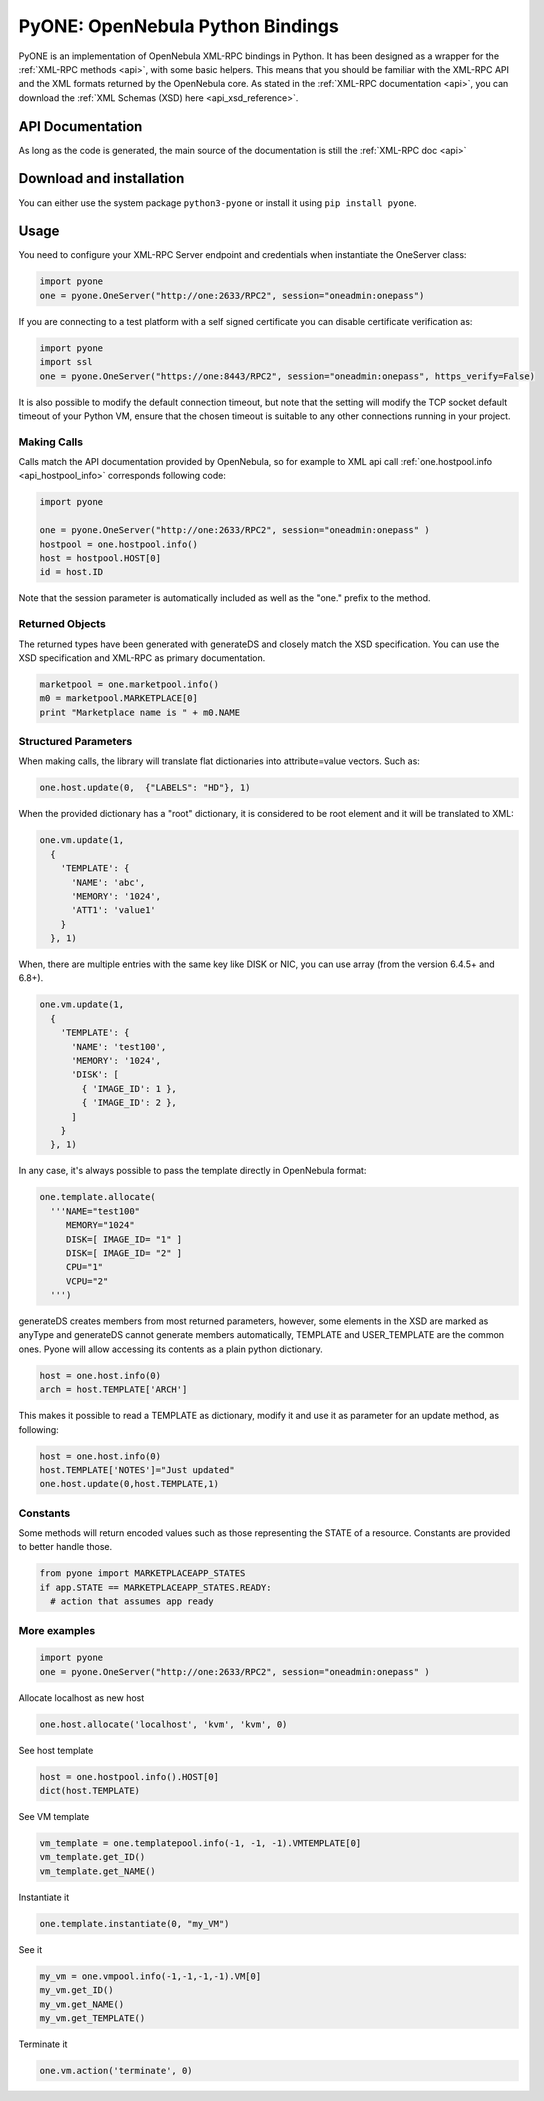 .. _python:

================================================================================
PyONE: OpenNebula Python Bindings
================================================================================

PyONE is an implementation of OpenNebula XML-RPC bindings in Python. It has been designed as a wrapper for the :ref:`XML-RPC methods <api>`, with some basic helpers. This means that you should be familiar with the XML-RPC API and the XML formats returned by the OpenNebula core. As stated in the :ref:`XML-RPC documentation <api>`, you can download the :ref:`XML Schemas (XSD) here <api_xsd_reference>`.

API Documentation
================================================================================

As long as the code is generated, the main source of the documentation is still the :ref:`XML-RPC doc <api>`

Download and installation
================================================================================

You can either use the system package ``python3-pyone`` or install it using ``pip install pyone``.


Usage
================================================================================

You need to configure your XML-RPC Server endpoint and credentials when instantiate the OneServer class:

.. code:: python

  import pyone
  one = pyone.OneServer("http://one:2633/RPC2", session="oneadmin:onepass")

If you are connecting to a test platform with a self signed certificate you can disable
certificate verification as:

.. code:: python

  import pyone
  import ssl
  one = pyone.OneServer("https://one:8443/RPC2", session="oneadmin:onepass", https_verify=False)

It is also possible to modify the default connection timeout, but note that the setting will modify the TCP socket default timeout of your Python VM, ensure that the chosen timeout is suitable to any other connections running in your project.


Making Calls
^^^^^^^^^^^^

Calls match the API documentation provided by OpenNebula, so for example to XML api call :ref:`one.hostpool.info <api_hostpool_info>` corresponds following code:

.. code:: python

  import pyone

  one = pyone.OneServer("http://one:2633/RPC2", session="oneadmin:onepass" )
  hostpool = one.hostpool.info()
  host = hostpool.HOST[0]
  id = host.ID

Note that the session parameter is automatically included as well as the "one." prefix to the method.

Returned Objects
^^^^^^^^^^^^^^^^

The returned types have been generated with generateDS and closely match the XSD specification.  You can use the XSD specification and  XML-RPC as primary documentation.

.. code:: python

   marketpool = one.marketpool.info()
   m0 = marketpool.MARKETPLACE[0]
   print "Marketplace name is " + m0.NAME

Structured Parameters
^^^^^^^^^^^^^^^^^^^^^

When making calls, the library will translate flat dictionaries into attribute=value vectors. Such as:

.. code:: python

  one.host.update(0,  {"LABELS": "HD"}, 1)

When the provided dictionary has a "root" dictionary, it is considered to be root
element and it will be translated to XML:

.. code:: python

  one.vm.update(1,
    {
      'TEMPLATE': {
        'NAME': 'abc',
        'MEMORY': '1024',
        'ATT1': 'value1'
      }
    }, 1)

When, there are multiple entries with the same key like DISK or NIC, you can use array (from the version 6.4.5+ and 6.8+).

.. code:: python

  one.vm.update(1,
    {
      'TEMPLATE': {
        'NAME': 'test100',
        'MEMORY': '1024',
        'DISK': [
          { 'IMAGE_ID': 1 },
          { 'IMAGE_ID': 2 },
        ]
      }
    }, 1)


In any case, it's always possible to pass the template directly in OpenNebula format:

.. code:: python

  one.template.allocate(
    '''NAME="test100"
       MEMORY="1024"
       DISK=[ IMAGE_ID= "1" ]
       DISK=[ IMAGE_ID= "2" ]
       CPU="1"
       VCPU="2"
    ''')


generateDS creates members from most returned parameters, however, some elements in the XSD are marked as anyType and generateDS cannot generate members automatically, TEMPLATE and USER_TEMPLATE are the common ones. Pyone will allow accessing its contents as a plain python dictionary.

.. code:: python

  host = one.host.info(0)
  arch = host.TEMPLATE['ARCH']

This makes it possible to read a TEMPLATE as dictionary, modify it and use it as parameter for an update method, as following:

.. code:: python

  host = one.host.info(0)
  host.TEMPLATE['NOTES']="Just updated"
  one.host.update(0,host.TEMPLATE,1)

Constants
^^^^^^^^^

Some methods will return encoded values such as those representing the STATE of a resource. Constants are provided to better handle those.

.. code:: python

  from pyone import MARKETPLACEAPP_STATES
  if app.STATE == MARKETPLACEAPP_STATES.READY:
    # action that assumes app ready

More examples
^^^^^^^^^^^^^

.. code:: python

  import pyone
  one = pyone.OneServer("http://one:2633/RPC2", session="oneadmin:onepass" )

Allocate localhost as new host

.. code:: python

   one.host.allocate('localhost', 'kvm', 'kvm', 0)

See host template

.. code:: python

   host = one.hostpool.info().HOST[0]
   dict(host.TEMPLATE)

See VM template

.. code:: python

   vm_template = one.templatepool.info(-1, -1, -1).VMTEMPLATE[0]
   vm_template.get_ID()
   vm_template.get_NAME()

Instantiate it

.. code:: python

   one.template.instantiate(0, "my_VM")

See it

.. code:: python

   my_vm = one.vmpool.info(-1,-1,-1,-1).VM[0]
   my_vm.get_ID()
   my_vm.get_NAME()
   my_vm.get_TEMPLATE()

Terminate it

.. code:: python

   one.vm.action('terminate', 0)
